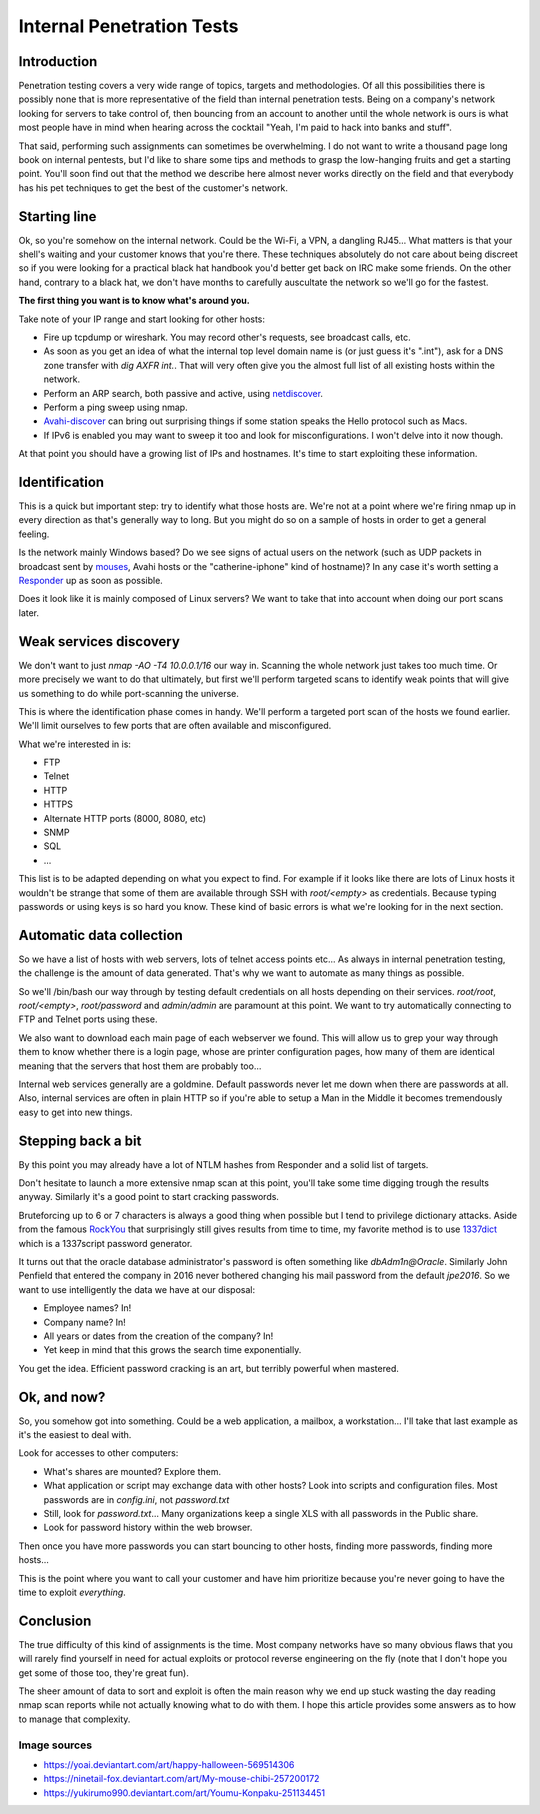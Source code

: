 ==========================
Internal Penetration Tests
==========================

Introduction
============

Penetration testing covers a very wide range of topics, targets and
methodologies. Of all this possibilities there is possibly none that is more
representative of the field than internal penetration tests. Being on a
company's network looking for servers to take control of, then bouncing from
an account to another until the whole network is ours is what most people
have in mind when hearing across the cocktail "Yeah, I'm paid to hack into
banks and stuff".

That said, performing such assignments can sometimes be overwhelming. I do
not want to write a thousand page long book on internal pentests, but I'd
like to share some tips and methods to grasp the low-hanging fruits and get a
starting point. You'll soon find out that the method we describe here almost
never works directly on the field and that everybody has his pet techniques
to get the best of the customer's network.

Starting line
=============

Ok, so you're somehow on the internal network. Could be the Wi-Fi, a VPN, a
dangling RJ45... What matters is that your shell's waiting and your customer
knows that you're there. These techniques absolutely do not care about being
discreet so if you were looking for a practical black hat handbook you'd
better get back on IRC make some friends. On the other hand, contrary to a
black hat, we don't have months to carefully auscultate the network so we'll go
for the fastest.

.. image:: ../image/chibi_mahou.png
    :width: 40%

**The first thing you want is to know what's around you.**

Take note of your IP range and start looking for other hosts:

- Fire up tcpdump or wireshark. You may record other's requests, see
  broadcast calls, etc.

- As soon as you get an idea of what the internal top level domain name is
  (or just guess it's ".int"), ask for a DNS zone transfer with `dig AXFR
  int.`. That will very often give you the almost full list of all existing
  hosts within the network.

- Perform an ARP search, both passive and active, using netdiscover_.

- Perform a ping sweep using nmap.

- Avahi-discover_ can bring out surprising things if some station speaks the
  Hello protocol such as Macs.

- If IPv6 is enabled you may want to sweep it too and look for
  misconfigurations. I won't delve into it now though.

.. _netdiscover: https://sourceforge.net/projects/netdiscover/

.. _Avahi-discover: http://www.avahi.org/

At that point you should have a growing list of IPs and hostnames. It's time
to start exploiting these information.

Identification
==============

This is a quick but important step: try to identify what those hosts are.
We're not at a point where we're firing nmap up in every direction as that's
generally way to long. But you might do so on a sample of hosts in order to
get a general feeling.

Is the network mainly Windows based? Do we see signs of actual users on the
network (such as UDP packets in broadcast sent by mouses_, Avahi hosts or the
"catherine-iphone" kind of hostname)? In any case it's worth setting a
Responder_ up as soon as possible.

.. _mouses: https://www.pcweenie.com/content/logitech-arx-my-asx
.. _Responder: https://github.com/SpiderLabs/Responder

.. image:: ../image/chibi_mouse.png
    :width: 40%

Does it look like it is mainly composed of Linux servers? We want to take
that into account when doing our port scans later.

Weak services discovery
=======================

We don't want to just `nmap -AO -T4 10.0.0.1/16` our way in. Scanning the
whole network just takes too much time. Or more precisely we want to do that
ultimately, but first we'll perform targeted scans to identify weak points
that will give us something to do while port-scanning the universe.

This is where the identification phase comes in handy. We'll perform a
targeted port scan of the hosts we found earlier. We'll limit ourselves to
few ports that are often available and misconfigured.

What we're interested in is:

- FTP
- Telnet
- HTTP
- HTTPS
- Alternate HTTP ports (8000, 8080, etc)
- SNMP
- SQL
- ...

This list is to be adapted depending on what you expect to find. For example
if it looks like there are lots of Linux hosts it wouldn't be strange that
some of them are available through SSH with `root/<empty>` as credentials.
Because typing passwords or using keys is so hard you know. These kind of
basic errors is what we're looking for in the next section.

Automatic data collection
=========================

So we have a list of hosts with web servers, lots of telnet access points
etc... As always in internal penetration testing, the challenge is the
amount of data generated. That's why we want to automate as many things as
possible.

So we'll /bin/bash our way through by testing default credentials on all
hosts depending on their services. `root/root`, `root/<empty>`,
`root/password` and `admin/admin` are paramount at this point. We want to try
automatically connecting to FTP and Telnet ports using these.

We also want to download each main page of each webserver we found. This will
allow us to grep your way through them to know whether there is a login page,
whose are printer configuration pages, how many of them are identical meaning
that the servers that host them are probably too...

Internal web services generally are a goldmine. Default passwords never let
me down when there are passwords at all. Also, internal services are often in
plain HTTP so if you're able to setup a Man in the Middle it becomes
tremendously easy to get into new things.

Stepping back a bit
===================

By this point you may already have a lot of NTLM hashes from Responder and a
solid list of targets.

Don't hesitate to launch a more extensive nmap scan at this point, you'll
take some time digging trough the results anyway. Similarly it's a good point
to start cracking passwords.

Bruteforcing up to 6 or 7 characters is always a good thing when possible but
I tend to privilege dictionary attacks. Aside from the famous RockYou_ that
surprisingly still gives results from time to time, my favorite method is to
use 1337dict_ which is a 1337script password generator.

It turns out that the oracle database administrator's password is often
something like `dbAdm1n@Oracle`. Similarly John Penfield that entered the
company in 2016 never bothered changing his mail password from the default
`jpe2016`. So we want to use intelligently the data we have at our disposal:

- Employee names? In!
- Company name? In!
- All years or dates from the creation of the company? In!
- Yet keep in mind that this grows the search time exponentially.

You get the idea. Efficient password cracking is an art, but terribly
powerful when mastered.

.. _RockYou: https://wiki.skullsecurity.org/Passwords

.. _1337dict: https://github.com/cym13/1337dict

Ok, and now?
============

So, you somehow got into something. Could be a web application, a mailbox, a
workstation... I'll take that last example as it's the easiest to deal with.

Look for accesses to other computers:

- What's shares are mounted? Explore them.

- What application or script may exchange data with other hosts? Look into
  scripts and configuration files. Most passwords are in `config.ini`, not
  `password.txt`

- Still, look for `password.txt`... Many organizations keep a single XLS with
  all passwords in the Public share.

- Look for password history within the web browser.

Then once you have more passwords you can start bouncing to other hosts,
finding more passwords, finding more hosts...

This is the point where you want to call your customer and have him
prioritize because you're never going to have the time to exploit
*everything*.

.. image:: ../image/youmu_konpaku_sigh.png
    :width: 40%

Conclusion
==========

The true difficulty of this kind of assignments is the time. Most company
networks have so many obvious flaws that you will rarely find yourself in
need for actual exploits or protocol reverse engineering on the fly (note
that I don't hope you get some of those too, they're great fun).

The sheer amount of data to sort and exploit is often the main reason why we
end up stuck wasting the day reading nmap scan reports while not actually
knowing what to do with them. I hope this article provides some answers as to
how to manage that complexity.

Image sources
-------------

- https://yoai.deviantart.com/art/happy-halloween-569514306

- https://ninetail-fox.deviantart.com/art/My-mouse-chibi-257200172

- https://yukirumo990.deviantart.com/art/Youmu-Konpaku-251134451
